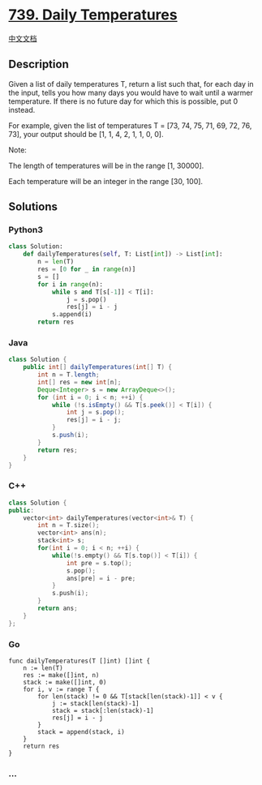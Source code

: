 * [[https://leetcode.com/problems/daily-temperatures][739. Daily
Temperatures]]
  :PROPERTIES:
  :CUSTOM_ID: daily-temperatures
  :END:
[[./solution/0700-0799/0739.Daily Temperatures/README.org][中文文档]]

** Description
   :PROPERTIES:
   :CUSTOM_ID: description
   :END:

#+begin_html
  <p>
#+end_html

Given a list of daily temperatures T, return a list such that, for each
day in the input, tells you how many days you would have to wait until a
warmer temperature. If there is no future day for which this is
possible, put 0 instead.

#+begin_html
  </p>
#+end_html

#+begin_html
  <p>
#+end_html

For example, given the list of temperatures T = [73, 74, 75, 71, 69, 72,
76, 73], your output should be [1, 1, 4, 2, 1, 1, 0, 0].

#+begin_html
  </p>
#+end_html

#+begin_html
  <p>
#+end_html

Note:

The length of temperatures will be in the range [1, 30000].

Each temperature will be an integer in the range [30, 100].

#+begin_html
  </p>
#+end_html

** Solutions
   :PROPERTIES:
   :CUSTOM_ID: solutions
   :END:

#+begin_html
  <!-- tabs:start -->
#+end_html

*** *Python3*
    :PROPERTIES:
    :CUSTOM_ID: python3
    :END:
#+begin_src python
  class Solution:
      def dailyTemperatures(self, T: List[int]) -> List[int]:
          n = len(T)
          res = [0 for _ in range(n)]
          s = []
          for i in range(n):
              while s and T[s[-1]] < T[i]:
                  j = s.pop()
                  res[j] = i - j
              s.append(i)
          return res
#+end_src

*** *Java*
    :PROPERTIES:
    :CUSTOM_ID: java
    :END:
#+begin_src java
  class Solution {
      public int[] dailyTemperatures(int[] T) {
          int n = T.length;
          int[] res = new int[n];
          Deque<Integer> s = new ArrayDeque<>();
          for (int i = 0; i < n; ++i) {
              while (!s.isEmpty() && T[s.peek()] < T[i]) {
                  int j = s.pop();
                  res[j] = i - j;
              }
              s.push(i);
          }
          return res;
      }
  }
#+end_src

*** *C++*
    :PROPERTIES:
    :CUSTOM_ID: c
    :END:

#+begin_html
  <!-- 这里可写当前语言的特殊实现逻辑 -->
#+end_html

#+begin_src cpp
  class Solution {
  public:
      vector<int> dailyTemperatures(vector<int>& T) {
          int n = T.size();
          vector<int> ans(n);
          stack<int> s;
          for(int i = 0; i < n; ++i) {
              while(!s.empty() && T[s.top()] < T[i]) {
                  int pre = s.top();
                  s.pop();
                  ans[pre] = i - pre;
              }
              s.push(i);
          }
          return ans;
      }
  };
#+end_src

*** *Go*
    :PROPERTIES:
    :CUSTOM_ID: go
    :END:
#+begin_example
  func dailyTemperatures(T []int) []int {
      n := len(T)
      res := make([]int, n)
      stack := make([]int, 0)
      for i, v := range T {
          for len(stack) != 0 && T[stack[len(stack)-1]] < v {
              j := stack[len(stack)-1]
              stack = stack[:len(stack)-1]
              res[j] = i - j
          }
          stack = append(stack, i)
      }
      return res
  }
#+end_example

*** *...*
    :PROPERTIES:
    :CUSTOM_ID: section
    :END:
#+begin_example
#+end_example

#+begin_html
  <!-- tabs:end -->
#+end_html
